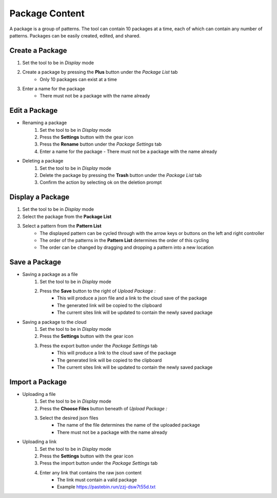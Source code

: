 Package Content
===================
A package is a group of patterns. The tool can contain 10 packages at a time, each of which can contain any number of patterns. Packages can be easily created, edited, and shared.

Create a Package
----------------
1. Set the tool to be in *Display* mode
2. Create a package by pressing the **Plus** button under the *Package List* tab 
    - Only 10 packages can exist at a time
3. Enter a name for the package
    - There must not be a package with the name already

Edit a Package
--------------
- Renaming a package
   1. Set the tool to be in *Display* mode
   2. Press the **Settings** button with the gear icon
   3. Press the **Rename** button under the *Package Settings* tab
   4. Enter a name for the package
      - There must not be a package with the name already
    
- Deleting a package
    1. Set the tool to be in *Display* mode
    2. Delete the package by pressing the **Trash** button under the *Package List* tab
    3. Confirm the action by selecting ok on the deletion prompt


Display a Package
-----------------
1. Set the tool to be in *Display* mode
2. Select the package from the **Package List**
3. Select a pattern from the **Pattern List** 
    - The displayed pattern can be cycled through with the arrow keys or buttons on the left and right controller
    - The order of the patterns in the **Pattern List** determines the order of this cycling
    - The order can be changed by dragging and dropping a pattern into a new location

Save a Package
---------------
- Saving a package as a file
    1. Set the tool to be in *Display* mode
    2. Press the **Save** button to the right of *Upload Package :*
        - This will produce a json file and a link to the cloud save of the package
        - The generated link will be copied to the clipboard
        - The current sites link will be updated to contain the newly saved package

- Saving a package to the cloud
    1. Set the tool to be in *Display* mode
    2. Press the **Settings** button with the gear icon
    3. Press the export button under the *Package Settings* tab
        - This will produce a link to the cloud save of the package
        - The generated link will be copied to the clipboard
        - The current sites link will be updated to contain the newly saved package


Import a Package
----------------------
- Uploading a file
    1. Set the tool to be in *Display* mode
    2. Press the **Choose Files** button beneath of *Upload Package :*
    3. Select the desired json files
        - The name of the file determines the name of the uploaded package
        - There must not be a package with the name already

- Uploading a link
    1. Set the tool to be in *Display* mode
    2. Press the **Settings** button with the gear icon
    3. Press the import button under the *Package Settings* tab
    4. Enter any link that contains the raw json content
        - The link must contain a valid package
        - Example `https://pastebin.run/zzj-dsw7t55d.txt <https://pastebin.run/zzj-dsw7t55d.txt>`_



